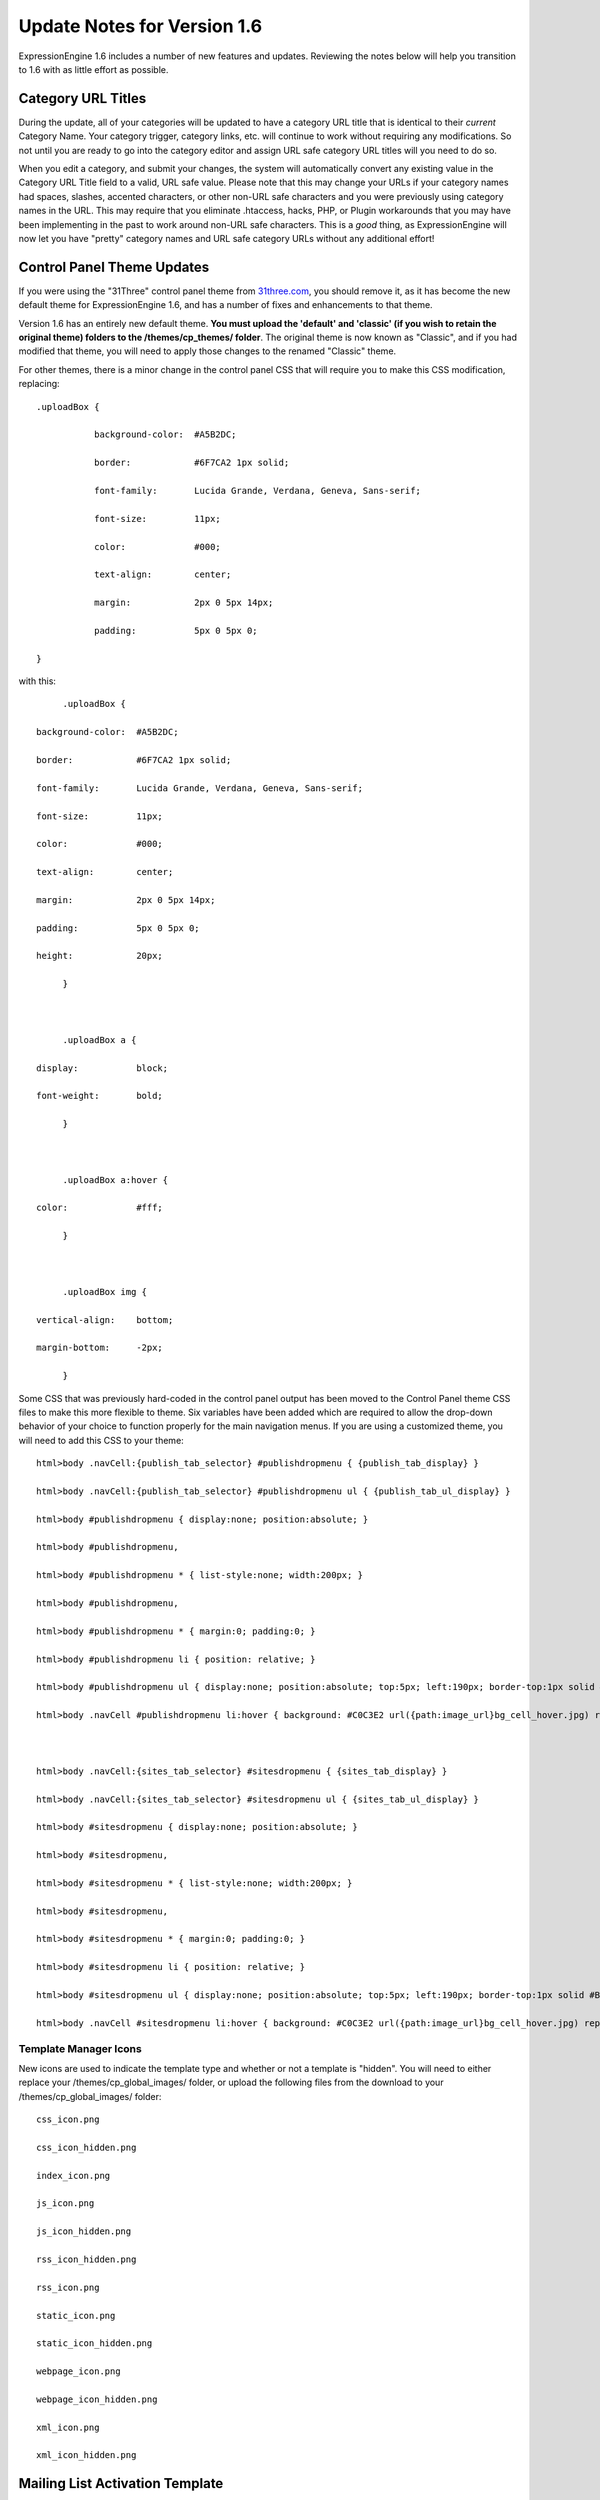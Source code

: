 Update Notes for Version 1.6
============================

ExpressionEngine 1.6 includes a number of new features and updates.
Reviewing the notes below will help you transition to 1.6 with as little
effort as possible.


Category URL Titles
-------------------

During the update, all of your categories will be updated to have a
category URL title that is identical to their *current* Category Name.
Your category trigger, category links, etc. will continue to work
without requiring any modifications. So not until you are ready to go
into the category editor and assign URL safe category URL titles will
you need to do so.

When you edit a category, and submit your changes, the system will
automatically convert any existing value in the Category URL Title field
to a valid, URL safe value. Please note that this may change your URLs
if your category names had spaces, slashes, accented characters, or
other non-URL safe characters and you were previously using category
names in the URL. This may require that you eliminate .htaccess, hacks,
PHP, or Plugin workarounds that you may have been implementing in the
past to work around non-URL safe characters. This is a *good* thing, as
ExpressionEngine will now let you have "pretty" category names and URL
safe category URLs without any additional effort!

Control Panel Theme Updates
---------------------------

If you were using the "31Three" control panel theme from
`31three.com <http://31three.com/>`_, you should remove it, as it has
become the new default theme for ExpressionEngine 1.6, and has a number
of fixes and enhancements to that theme.

Version 1.6 has an entirely new default theme. **You must upload the
'default' and 'classic' (if you wish to retain the original theme)
folders to the /themes/cp\_themes/ folder**. The original theme is now
known as "Classic", and if you had modified that theme, you will need to
apply those changes to the renamed "Classic" theme.

For other themes, there is a minor change in the control panel CSS that
will require you to make this CSS modification, replacing::

	.uploadBox {

		   background-color:  #A5B2DC;  

		   border:            #6F7CA2 1px solid;

		   font-family:       Lucida Grande, Verdana, Geneva, Sans-serif;

		   font-size:         11px;

		   color:             #000;

		   text-align:        center;

		   margin:            2px 0 5px 14px;

		   padding:           5px 0 5px 0;

	}
	
with this::

	.uploadBox {

   background-color:  #A5B2DC;  

   border:            #6F7CA2 1px solid;

   font-family:       Lucida Grande, Verdana, Geneva, Sans-serif;

   font-size:         11px;

   color:             #000;

   text-align:        center;

   margin:            2px 0 5px 14px;

   padding:           5px 0 5px 0;

   height:            20px;

	}



	.uploadBox a {

   display:           block;

   font-weight:       bold;

	}



	.uploadBox a:hover {

   color:             #fff;

	}



	.uploadBox img {

   vertical-align:    bottom;

   margin-bottom:     -2px;

	}
	
Some CSS that was previously hard-coded in the control panel output has
been moved to the Control Panel theme CSS files to make this more
flexible to theme. Six variables have been added which are required to
allow the drop-down behavior of your choice to function properly for the
main navigation menus. If you are using a customized theme, you will
need to add this CSS to your theme::

	html>body .navCell:{publish_tab_selector} #publishdropmenu { {publish_tab_display} }

	html>body .navCell:{publish_tab_selector} #publishdropmenu ul { {publish_tab_ul_display} }

	html>body #publishdropmenu { display:none; position:absolute; }

	html>body #publishdropmenu,

	html>body #publishdropmenu * { list-style:none; width:200px; }

	html>body #publishdropmenu,

	html>body #publishdropmenu * { margin:0; padding:0; }

	html>body #publishdropmenu li { position: relative; }

	html>body #publishdropmenu ul { display:none; position:absolute; top:5px; left:190px; border-top:1px solid #B2B3CE; }

	html>body .navCell #publishdropmenu li:hover { background: #C0C3E2 url({path:image_url}bg_cell_hover.jpg) repeat-x left top; }



	html>body .navCell:{sites_tab_selector} #sitesdropmenu { {sites_tab_display} }

	html>body .navCell:{sites_tab_selector} #sitesdropmenu ul { {sites_tab_ul_display} }

	html>body #sitesdropmenu { display:none; position:absolute; }

	html>body #sitesdropmenu,

	html>body #sitesdropmenu * { list-style:none; width:200px; }

	html>body #sitesdropmenu,

	html>body #sitesdropmenu * { margin:0; padding:0; }

	html>body #sitesdropmenu li { position: relative; }

	html>body #sitesdropmenu ul { display:none; position:absolute; top:5px; left:190px; border-top:1px solid #B2B3CE; }

	html>body .navCell #sitesdropmenu li:hover { background: #C0C3E2 url({path:image_url}bg_cell_hover.jpg) repeat-x left top; }
	
Template Manager Icons
~~~~~~~~~~~~~~~~~~~~~~

New icons are used to indicate the template type and whether or not a
template is "hidden". You will need to either replace your
/themes/cp\_global\_images/ folder, or upload the following files from
the download to your /themes/cp\_global\_images/ folder::

	css_icon.png

	css_icon_hidden.png

	index_icon.png

	js_icon.png

	js_icon_hidden.png

	rss_icon_hidden.png

	rss_icon.png

	static_icon.png

	static_icon_hidden.png

	webpage_icon.png

	webpage_icon_hidden.png

	xml_icon.png

	xml_icon_hidden.png
	
Mailing List Activation Template
--------------------------------

ExpressionEngine 1.6 added a new variable to the Mailing List Activation
specialty template, {mailing\_list}. You may wish to update your
template to the new default or modify your customized template to
include the new variable::

	Thank you for joining the "{mailing_list}" mailing list!

	Please click the link below to confirm your email.

	If you do not want to be added to our list, ignore this email.

	{unwrap}{activation_url}{/unwrap}

	Thank You!

	{site_name}
	
Mailing List Templates
----------------------

ExpressionEngine 1.6 added a new variable to the Mailing List email
templates, {mailing\_list}. You may wish to update your templates to the
new default or modify your customized templates to include the new
variable::

	{message_text}

		To remove your email from the "{mailing_list}" mailing list, click here:

		{if html_email}<a href="{unsubscribe_url}">{unsubscribe_url}</a>{/if}

		{if plain_email}{unsubscribe_url}{/if}
	
Language Additions
------------------

ExpressionEngine 1.6 has a number of language file additions. To assist
translators in updating their language packs, a `language notes text
file <language_notes_1.6.txt>`_ has been provided. This text file lists
all of the new language keys, separated by the each language file that
contains changes. To update your language pack, you can download this
text file, make the changes, and simply copy the new keys to the
appropriate language files.

`Return to Update Page <update.html>`_
